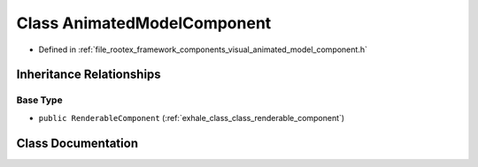 .. _exhale_class_class_animated_model_component:

Class AnimatedModelComponent
============================

- Defined in :ref:`file_rootex_framework_components_visual_animated_model_component.h`


Inheritance Relationships
-------------------------

Base Type
*********

- ``public RenderableComponent`` (:ref:`exhale_class_class_renderable_component`)


Class Documentation
-------------------


.. doxygenclass:: AnimatedModelComponent
   :members:
   :protected-members:
   :undoc-members: